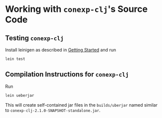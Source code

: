 #+property: header-args :wrap src text
#+property: header-args:text :eval never

* Working with ~conexp-clj~'s Source Code

** Testing ~conexp-clj~

Install leinigen as described in [[file:Getting-Started.org][Getting Started]] and run

#+begin_src sh :eval never
lein test
#+end_src

** Compilation Instructions for ~conexp-clj~

Run

#+begin_src sh :eval never
lein ueberjar
#+end_src

This will create self-contained jar files in the ~builds/uberjar~ named similar
to ~conexp-clj-2.1.0-SNAPSHOT-standalone.jar~.

